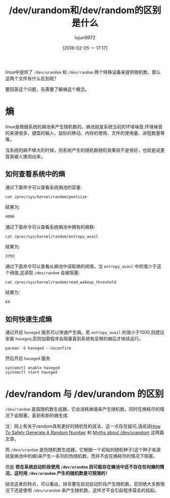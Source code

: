 #+TITLE: /dev/urandom和/dev/random的区别是什么
#+AUTHOR: lujun9972
#+TAGS: linux和它的小伙伴
#+DATE: [2018-02-05 一 17:17]
#+LANGUAGE:  zh-CN
#+OPTIONS:  H:6 num:nil toc:t \n:nil ::t |:t ^:nil -:nil f:t *:t <:nil

linux中提供了 =/dev/urandom= 和 =/dev/random= 两个特殊设备来提供随机数。那么这两个文件有什么区别呢？

要回答这个问题，先需要了解熵这个概念。
* 熵
linux是根据系统的熵池来产生随机数的。熵池就是系统当前的环境噪音,环境噪音的来源很多，键盘的输入、鼠标的移动、内存的使用、文件的使用量、进程数量等等。

当系统的熵不够大的时候，则系统产生的随机数随机效果就不是很好，也就是说更容易被人猜测出来。

** 如何查看系统中的熵

通过下面命令可以查看系统熵池的容量:
#+BEGIN_SRC shell :results org
  cat /proc/sys/kernel/random/poolsize
#+END_SRC

结果为:
#+BEGIN_SRC org
4096
#+END_SRC

通过下面命令可以查看系统熵池中拥有的熵数:
#+BEGIN_SRC shell :results org
  cat /proc/sys/kernel/random/entropy_avail 
#+END_SRC

结果为:
#+BEGIN_SRC org
3793
#+END_SRC

通过下面命令可以查看从熵池中读取熵的阀值，当 =entropy_avail= 中的值少于这个阀值,这读取 =/dev/random= 会被阻塞:
#+BEGIN_SRC shell :results org
  cat /proc/sys/kernel/random/read_wakeup_threshold
#+END_SRC

结果为：
#+BEGIN_SRC org
64
#+END_SRC

** 如何快速生成熵
通过开启 =haveged= 服务可以快速产生熵。若 =entropy_avail= 的值小于1000,则建议安装 =haveged=,否则加密程序会阻塞直到系统有足够的熵后才继续运行。

#+BEGIN_SRC shell :dir /sudo:: :results org
  pacman -S haveged --noconfirm
#+END_SRC

#+RESULTS:
#+BEGIN_SRC org
resolving dependencies...
looking for conflicting packages...

[0;1mPackages (1)[0m haveged-1.9.1-4

[0;1mTotal Download Size: [0m  0.04 MiB
[0;1mTotal Installed Size:[0m  0.14 MiB

[1;34m::[0;1m Proceed with installation? [Y/n] [0m
[1;34m::[0;1m Retrieving packages...
[0m haveged-1.9.1-4-x86_64     0.0   B  0.00B/s 00:00 [[1;33mc[m[0;37mo[m[0;37m [m[0;37m [m[0;37mo[m[0;37m [m[0;37m [m[0;37mo[m[0;37m [m[0;37m [m[0;37mo[m[0;37m [m[0;37m [m[0;37mo[m[0;37m [m[0;37m [m[0;37mo[m[0;37m [m[0;37m [m[0;37mo[m[0;37m [m[0;37m [m]   0% haveged-1.9.1-4-x86_64     0.0   B  0.00B/s 00:00 [[1;33mc[m[0;37mo[m[0;37m [m[0;37m [m[0;37mo[m[0;37m [m[0;37m [m[0;37mo[m[0;37m [m[0;37m [m[0;37mo[m[0;37m [m[0;37m [m[0;37mo[m[0;37m [m[0;37m [m[0;37mo[m[0;37m [m[0;37m [m[0;37mo[m[0;37m [m[0;37m [m]   0% haveged-1.9.1-4-x86_64     0.0   B  0.00B/s 00:00 [[1;33mc[m[0;37mo[m[0;37m [m[0;37m [m[0;37mo[m[0;37m [m[0;37m [m[0;37mo[m[0;37m [m[0;37m [m[0;37mo[m[0;37m [m[0;37m [m[0;37mo[m[0;37m [m[0;37m [m[0;37mo[m[0;37m [m[0;37m [m[0;37mo[m[0;37m [m[0;37m [m]   0% haveged-1.9.1-4-x86_64     0.0   B  0.00B/s 00:00 [[1;33mc[m[0;37mo[m[0;37m [m[0;37m [m[0;37mo[m[0;37m [m[0;37m [m[0;37mo[m[0;37m [m[0;37m [m[0;37mo[m[0;37m [m[0;37m [m[0;37mo[m[0;37m [m[0;37m [m[0;37mo[m[0;37m [m[0;37m [m[0;37mo[m[0;37m [m[0;37m [m]   0% haveged-1.9.1-4-x86_64     0.0   B  0.00B/s 00:00 [[1;33mc[m[0;37mo[m[0;37m [m[0;37m [m[0;37mo[m[0;37m [m[0;37m [m[0;37mo[m[0;37m [m[0;37m [m[0;37mo[m[0;37m [m[0;37m [m[0;37mo[m[0;37m [m[0;37m [m[0;37mo[m[0;37m [m[0;37m [m[0;37mo[m[0;37m [m[0;37m [m]   0% haveged-1.9.1-4-x86_64     0.0   B  0.00B/s 00:00 [[1;33mc[m[0;37mo[m[0;37m [m[0;37m [m[0;37mo[m[0;37m [m[0;37m [m[0;37mo[m[0;37m [m[0;37m [m[0;37mo[m[0;37m [m[0;37m [m[0;37mo[m[0;37m [m[0;37m [m[0;37mo[m[0;37m [m[0;37m [m[0;37mo[m[0;37m [m[0;37m [m]   0% haveged-1.9.1-4-x86_64     0.0   B  0.00B/s 00:00 [[1;33mc[m[0;37mo[m[0;37m [m[0;37m [m[0;37mo[m[0;37m [m[0;37m [m[0;37mo[m[0;37m [m[0;37m [m[0;37mo[m[0;37m [m[0;37m [m[0;37mo[m[0;37m [m[0;37m [m[0;37mo[m[0;37m [m[0;37m [m[0;37mo[m[0;37m [m[0;37m [m]   0% haveged-1.9.1-4-x86_64     0.0   B  0.00B/s 00:00 [[1;33mc[m[0;37mo[m[0;37m [m[0;37m [m[0;37mo[m[0;37m [m[0;37m [m[0;37mo[m[0;37m [m[0;37m [m[0;37mo[m[0;37m [m[0;37m [m[0;37mo[m[0;37m [m[0;37m [m[0;37mo[m[0;37m [m[0;37m [m[0;37mo[m[0;37m [m[0;37m [m]   0% haveged-1.9.1-4-x86_64     0.0   B  0.00B/s 00:00 [[1;33mc[m[0;37mo[m[0;37m [m[0;37m [m[0;37mo[m[0;37m [m[0;37m [m[0;37mo[m[0;37m [m[0;37m [m[0;37mo[m[0;37m [m[0;37m [m[0;37mo[m[0;37m [m[0;37m [m[0;37mo[m[0;37m [m[0;37m [m[0;37mo[m[0;37m [m[0;37m [m]   0% haveged-1.9.1-4-x86_64     0.0   B  0.00B/s 00:00 [[1;33mc[m[0;37mo[m[0;37m [m[0;37m [m[0;37mo[m[0;37m [m[0;37m [m[0;37mo[m[0;37m [m[0;37m [m[0;37mo[m[0;37m [m[0;37m [m[0;37mo[m[0;37m [m[0;37m [m[0;37mo[m[0;37m [m[0;37m [m[0;37mo[m[0;37m [m[0;37m [m]   0% haveged-1.9.1-4-x86_64     0.0   B  0.00B/s 00:00 [[1;33mc[m[0;37mo[m[0;37m [m[0;37m [m[0;37mo[m[0;37m [m[0;37m [m[0;37mo[m[0;37m [m[0;37m [m[0;37mo[m[0;37m [m[0;37m [m[0;37mo[m[0;37m [m[0;37m [m[0;37mo[m[0;37m [m[0;37m [m[0;37mo[m[0;37m [m[0;37m [m]   0% haveged-1.9.1-4-x86_64     0.0   B  0.00B/s 00:00 [[1;33mc[m[0;37mo[m[0;37m [m[0;37m [m[0;37mo[m[0;37m [m[0;37m [m[0;37mo[m[0;37m [m[0;37m [m[0;37mo[m[0;37m [m[0;37m [m[0;37mo[m[0;37m [m[0;37m [m[0;37mo[m[0;37m [m[0;37m [m[0;37mo[m[0;37m [m[0;37m [m]   0% haveged-1.9.1-4-x86_64     0.0   B  0.00B/s 00:00 [[1;33mc[m[0;37mo[m[0;37m [m[0;37m [m[0;37mo[m[0;37m [m[0;37m [m[0;37mo[m[0;37m [m[0;37m [m[0;37mo[m[0;37m [m[0;37m [m[0;37mo[m[0;37m [m[0;37m [m[0;37mo[m[0;37m [m[0;37m [m[0;37mo[m[0;37m [m[0;37m [m]   0% haveged-1.9.1-4-x86_64    41.2 KiB   412K/s 00:00 [----------------------] 100%
(0/1) checking keys in keyring                     [[1;33mc[m[0;37mo[m[0;37m [m[0;37m [m[0;37mo[m[0;37m [m[0;37m [m[0;37mo[m[0;37m [m[0;37m [m[0;37mo[m[0;37m [m[0;37m [m[0;37mo[m[0;37m [m[0;37m [m[0;37mo[m[0;37m [m[0;37m [m[0;37mo[m[0;37m [m[0;37m [m]   0%(1/1) checking keys in keyring                     [----------------------] 100%
(0/1) checking package integrity                   [[1;33mc[m[0;37mo[m[0;37m [m[0;37m [m[0;37mo[m[0;37m [m[0;37m [m[0;37mo[m[0;37m [m[0;37m [m[0;37mo[m[0;37m [m[0;37m [m[0;37mo[m[0;37m [m[0;37m [m[0;37mo[m[0;37m [m[0;37m [m[0;37mo[m[0;37m [m[0;37m [m]   0%(1/1) checking package integrity                   [----------------------] 100%
(0/1) loading package files                        [[1;33mc[m[0;37mo[m[0;37m [m[0;37m [m[0;37mo[m[0;37m [m[0;37m [m[0;37mo[m[0;37m [m[0;37m [m[0;37mo[m[0;37m [m[0;37m [m[0;37mo[m[0;37m [m[0;37m [m[0;37mo[m[0;37m [m[0;37m [m[0;37mo[m[0;37m [m[0;37m [m]   0%(1/1) loading package files                        [----------------------] 100%
(0/1) checking for file conflicts                  [[1;33mc[m[0;37mo[m[0;37m [m[0;37m [m[0;37mo[m[0;37m [m[0;37m [m[0;37mo[m[0;37m [m[0;37m [m[0;37mo[m[0;37m [m[0;37m [m[0;37mo[m[0;37m [m[0;37m [m[0;37mo[m[0;37m [m[0;37m [m[0;37mo[m[0;37m [m[0;37m [m]   0%(1/1) checking for file conflicts                  [----------------------] 100%
(0/1) checking available disk space                [[1;33mc[m[0;37mo[m[0;37m [m[0;37m [m[0;37mo[m[0;37m [m[0;37m [m[0;37mo[m[0;37m [m[0;37m [m[0;37mo[m[0;37m [m[0;37m [m[0;37mo[m[0;37m [m[0;37m [m[0;37mo[m[0;37m [m[0;37m [m[0;37mo[m[0;37m [m[0;37m [m]   0%(1/1) checking available disk space                [----------------------] 100%
[1;34m::[0;1m Processing package changes...
[0m(1/1) installing haveged                           [[1;33mc[m[0;37mo[m[0;37m [m[0;37m [m[0;37mo[m[0;37m [m[0;37m [m[0;37mo[m[0;37m [m[0;37m [m[0;37mo[m[0;37m [m[0;37m [m[0;37mo[m[0;37m [m[0;37m [m[0;37mo[m[0;37m [m[0;37m [m[0;37mo[m[0;37m [m[0;37m [m]   0%(1/1) installing haveged                           [----------------------] 100%
[1;34m::[0;1m Running post-transaction hooks...
[0m(1/1) Arming ConditionNeedsUpdate...
#+END_SRC

然后开启 =haveged= 服务
#+BEGIN_SRC shell :dir /sudo:: :results org
  systemctl enable haveged
  systemctl start haveged
#+END_SRC

* /dev/random 与 /dev/urandom 的区别
=/dev/random= 是真随机数生成器，它会消耗熵值来产生随机数，同时在熵耗尽的情况下会阻塞，直到有新的熵生成. 

注：网上有关于random具有更好的随机性的说法，这一点存在疑问,请阅读[[https://sockpuppet.org/blog/2014/02/25/safely-generate-random-numbers/][How To Safely Generate A Random Number]] 和 [[https://www.2uo.de/myths-about-urandom/][Myths about /dev/urandom]] 这两篇文章。

而 =/dev/urandom= 是伪随机数生成器，它根据一个初始的随机种子(这个种子来源就是熵池中的熵)来产生一系列的伪随机数，而并不会在熵耗尽的情况下阻塞。

但是 *若在系统启动阶段使用 =/dev/urandom= 则可能存在熵池中还不存在任何熵的情况，这时用 =/dev/urandom= 产生的随机数是可预测的！*

结合这者的特点，可以看出，除非要在启动启动阶段产生随机数，否则绝大多数情况下还是使用 =/dev/urandom= 来产生随机数，这样才不会引起程序莫名的挂起。
